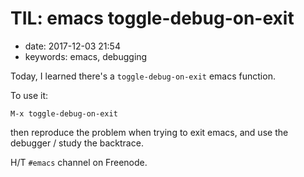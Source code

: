 * TIL: emacs toggle-debug-on-exit
  :PROPERTIES:
  :CUSTOM_ID: til-emacs-toggle-debug-on-exit
  :PUBLISHED_DATE: 2017-12-03T21:54
  :KEYWORDS: emacs, debugging
  :END:

- date: 2017-12-03 21:54
- keywords: emacs, debugging

Today, I learned there's a =toggle-debug-on-exit= emacs function.

To use it:

#+BEGIN_EXAMPLE
    M-x toggle-debug-on-exit
#+END_EXAMPLE

then reproduce the problem when trying to exit emacs, and use the debugger / study the backtrace.

H/T =#emacs= channel on Freenode.
